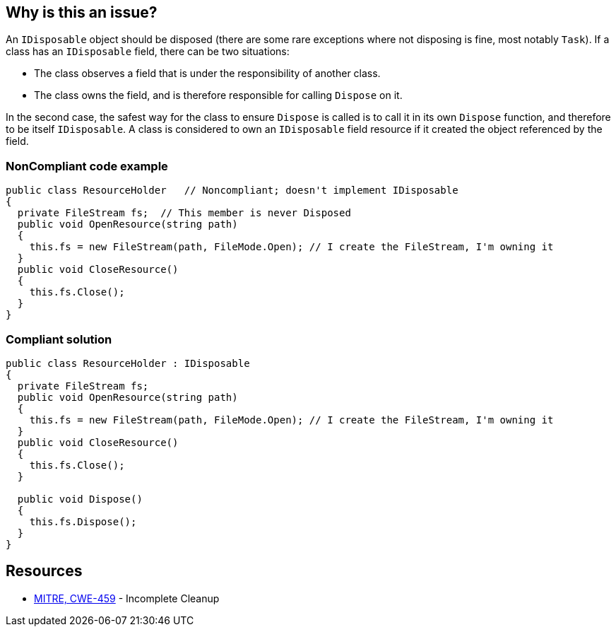 == Why is this an issue?

An ``++IDisposable++`` object should be disposed (there are some rare exceptions where not disposing is fine, most notably ``++Task++``). If a class has an ``++IDisposable++`` field, there can be two situations:

* The class observes a field that is under the responsibility of another class. 
* The class owns the field, and is therefore responsible for calling ``++Dispose++`` on it.

In the second case, the safest way for the class to ensure ``++Dispose++`` is called is to call it in its own ``++Dispose++`` function, and therefore to be itself ``++IDisposable++``. A class is considered to own an ``++IDisposable++`` field resource if it created the object referenced by the field.


=== NonCompliant code example

[source,text]
----
public class ResourceHolder   // Noncompliant; doesn't implement IDisposable
{
  private FileStream fs;  // This member is never Disposed
  public void OpenResource(string path)
  {
    this.fs = new FileStream(path, FileMode.Open); // I create the FileStream, I'm owning it
  }
  public void CloseResource()
  {
    this.fs.Close();
  }
}
----


=== Compliant solution

[source,text]
----
public class ResourceHolder : IDisposable 
{ 
  private FileStream fs; 
  public void OpenResource(string path) 
  { 
    this.fs = new FileStream(path, FileMode.Open); // I create the FileStream, I'm owning it
  } 
  public void CloseResource() 
  { 
    this.fs.Close(); 
  } 

  public void Dispose() 
  { 
    this.fs.Dispose(); 
  } 
} 
----


== Resources

* https://cwe.mitre.org/data/definitions/459[MITRE, CWE-459] - Incomplete Cleanup

